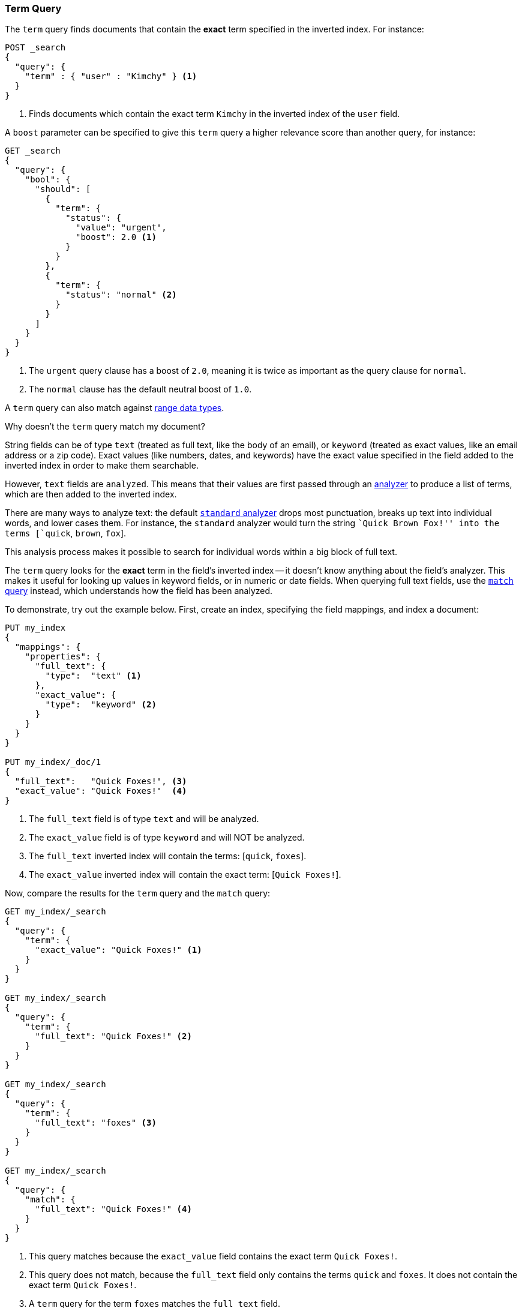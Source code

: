 [[query-dsl-term-query]]
=== Term Query

The `term` query finds documents that contain the *exact* term specified
in the inverted index.  For instance:

[source,js]
--------------------------------------------------
POST _search
{
  "query": {
    "term" : { "user" : "Kimchy" } <1>
  }
}
--------------------------------------------------
// CONSOLE
<1> Finds documents which contain the exact term `Kimchy` in the inverted index
    of the `user` field.

A `boost` parameter can be specified to give this `term` query a higher
relevance score than another query, for instance:

[source,js]
--------------------------------------------------
GET _search
{
  "query": {
    "bool": {
      "should": [
        {
          "term": {
            "status": {
              "value": "urgent",
              "boost": 2.0 <1>
            }
          }
        },
        {
          "term": {
            "status": "normal" <2>
          }
        }
      ]
    }
  }
}
--------------------------------------------------
// CONSOLE

<1> The `urgent` query clause has a boost of `2.0`, meaning it is twice as important
    as the query clause for `normal`.
<2> The `normal` clause has the default neutral boost of `1.0`.

A `term` query can also match against <<range, range data types>>.

.Why doesn't the `term` query match my document?
**************************************************

String fields can be of type `text` (treated as full text, like the body of an
email), or `keyword` (treated as exact values, like an email address or a
zip code).  Exact values (like numbers, dates, and keywords) have
the exact value specified in the field added to the inverted index in order
to make them searchable.

However, `text` fields are `analyzed`. This means that their
values are first passed through an <<analysis,analyzer>> to produce a list of
terms, which are then added to the inverted index.

There are many ways to analyze text: the default
<<analysis-standard-analyzer,`standard` analyzer>> drops most punctuation,
breaks up text into individual words, and lower cases them.    For instance,
the `standard` analyzer would turn the string ``Quick Brown Fox!'' into the
terms [`quick`, `brown`, `fox`].

This analysis process makes it possible to search for individual words
within a big block of full text.

The `term` query looks for the *exact* term in the field's inverted index --
it doesn't know anything about the field's analyzer.  This makes it useful for
looking up values in keyword fields, or in numeric or date
fields.  When querying full text fields, use the
<<query-dsl-match-query,`match` query>> instead, which understands how the field
has been analyzed.


To demonstrate, try out the example below.  First, create an index, specifying the field mappings, and index a document:

[source,js]
--------------------------------------------------
PUT my_index
{
  "mappings": {
    "properties": {
      "full_text": {
        "type":  "text" <1>
      },
      "exact_value": {
        "type":  "keyword" <2>
      }
    }
  }
}

PUT my_index/_doc/1
{
  "full_text":   "Quick Foxes!", <3>
  "exact_value": "Quick Foxes!"  <4>
}
--------------------------------------------------
// CONSOLE

<1> The `full_text` field is of type `text` and will be analyzed.
<2> The `exact_value` field is of type `keyword` and will NOT be analyzed.
<3> The `full_text` inverted index will contain the terms: [`quick`, `foxes`].
<4> The `exact_value` inverted index will contain the exact term: [`Quick Foxes!`].

Now, compare the results for the `term` query and the `match` query:

[source,js]
--------------------------------------------------
GET my_index/_search
{
  "query": {
    "term": {
      "exact_value": "Quick Foxes!" <1>
    }
  }
}

GET my_index/_search
{
  "query": {
    "term": {
      "full_text": "Quick Foxes!" <2>
    }
  }
}

GET my_index/_search
{
  "query": {
    "term": {
      "full_text": "foxes" <3>
    }
  }
}

GET my_index/_search
{
  "query": {
    "match": {
      "full_text": "Quick Foxes!" <4>
    }
  }
}
--------------------------------------------------
// CONSOLE
// TEST[continued]

<1> This query matches because the `exact_value` field contains the exact
    term `Quick Foxes!`.
<2> This query does not match, because the `full_text` field only contains
    the terms `quick` and `foxes`. It does not contain the exact term
    `Quick Foxes!`.
<3> A `term` query for the term `foxes` matches the `full_text` field.
<4> This `match` query on the `full_text` field first analyzes the query string,
    then looks for documents containing `quick` or `foxes` or both.
**************************************************
